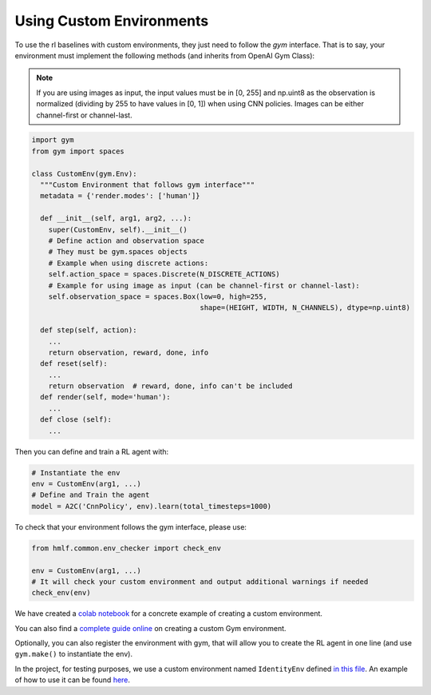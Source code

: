 .. _custom_env:

Using Custom Environments
==========================

To use the rl baselines with custom environments, they just need to follow the *gym* interface.
That is to say, your environment must implement the following methods (and inherits from OpenAI Gym Class):


.. note::
	If you are using images as input, the input values must be in [0, 255] and np.uint8 as the observation
	is normalized (dividing by 255 to have values in [0, 1]) when using CNN policies. Images can be either
	channel-first or channel-last.



.. code-block:: python

  import gym
  from gym import spaces

  class CustomEnv(gym.Env):
    """Custom Environment that follows gym interface"""
    metadata = {'render.modes': ['human']}

    def __init__(self, arg1, arg2, ...):
      super(CustomEnv, self).__init__()
      # Define action and observation space
      # They must be gym.spaces objects
      # Example when using discrete actions:
      self.action_space = spaces.Discrete(N_DISCRETE_ACTIONS)
      # Example for using image as input (can be channel-first or channel-last):
      self.observation_space = spaces.Box(low=0, high=255,
                                          shape=(HEIGHT, WIDTH, N_CHANNELS), dtype=np.uint8)

    def step(self, action):
      ...
      return observation, reward, done, info
    def reset(self):
      ...
      return observation  # reward, done, info can't be included
    def render(self, mode='human'):
      ...
    def close (self):
      ...


Then you can define and train a RL agent with:

.. code-block:: python

  # Instantiate the env
  env = CustomEnv(arg1, ...)
  # Define and Train the agent
  model = A2C('CnnPolicy', env).learn(total_timesteps=1000)


To check that your environment follows the gym interface, please use:

.. code-block:: python

	from hmlf.common.env_checker import check_env

	env = CustomEnv(arg1, ...)
	# It will check your custom environment and output additional warnings if needed
	check_env(env)



We have created a `colab notebook <https://colab.research.google.com/github/araffin/rl-tutorial-jnrr19/blob/master/5_custom_gym_env.ipynb>`_ for
a concrete example of creating a custom environment.

You can also find a `complete guide online <https://github.com/openai/gym/blob/master/docs/creating-environments.md>`_
on creating a custom Gym environment.


Optionally, you can also register the environment with gym,
that will allow you to create the RL agent in one line (and use ``gym.make()`` to instantiate the env).


In the project, for testing purposes, we use a custom environment named ``IdentityEnv``
defined `in this file <https://github.com/hill-a/stable-baselines/blob/master/stable_baselines/common/identity_env.py>`_.
An example of how to use it can be found `here <https://github.com/hill-a/stable-baselines/blob/master/tests/test_identity.py>`_.
